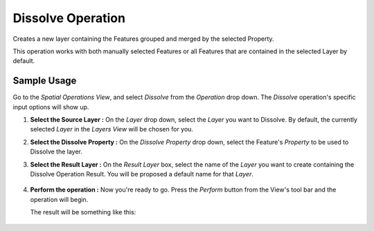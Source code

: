 Dissolve Operation
##################

Creates a new layer containing the Features grouped and merged by the selected Property.

This operation works with both manually selected Features or all Features that are contained in the
selected Layer by default.

.. figure:: /images/dissolve_operation/Dissolve_pre.png
   :width: 80%

Sample Usage
------------

Go to the *Spatial Operations View*, and select *Dissolve* from the *Operation* drop down.
The *Dissolve* operation's specific input options will show up.

#. **Select the Source Layer :** On the *Layer* drop down, select the *Layer* you want to
   Dissolve. By default, the currently selected *Layer* in the *Layers View* will be chosen for you.
#. **Select the Dissolve Property :** On the *Dissolve Property* drop down, select the
   Feature's *Property* to be used to Dissolve the layer.
#. **Select the Result Layer :** On the *Result Layer* box, select the name of the *Layer* you want
   to create containing the Dissolve Operation Result. You will be proposed a default name for that *Layer*.

   .. figure:: /images/dissolve_operation/Dissolve_before1.png
      :width: 80%


#. **Perform the operation :** Now you're ready to go. Press the *Perform* button from the View's
   tool bar and the operation will begin.

   The result will be something like this:

   .. figure:: /images/dissolve_operation/Dissolve_after.png
      :width: 80%

